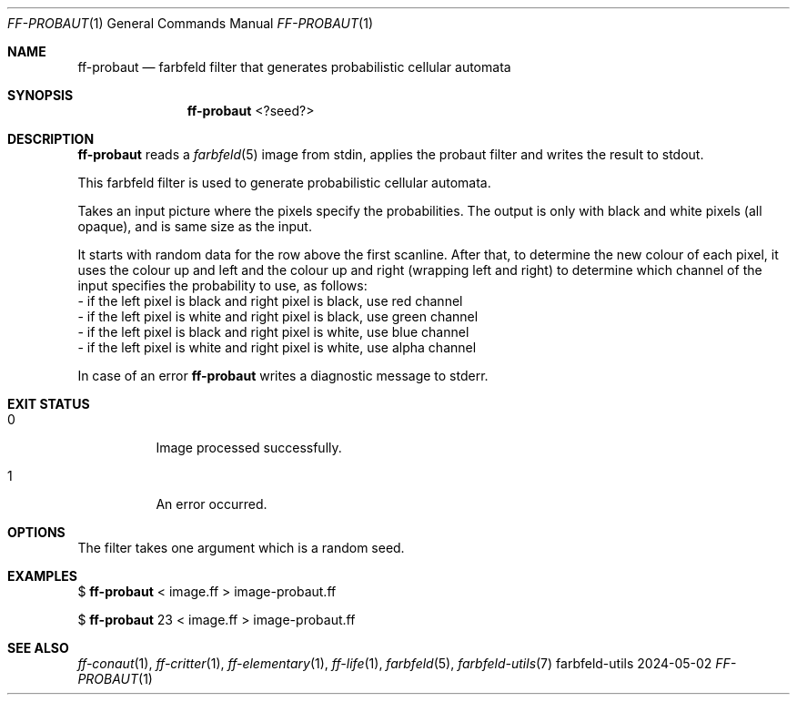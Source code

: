 .Dd 2024-05-02
.Dt FF-PROBAUT 1
.Os farbfeld-utils
.Sh NAME
.Nm ff-probaut
.Nd farbfeld filter that generates probabilistic cellular automata
.Sh SYNOPSIS
.Nm
<?seed?>
.Sh DESCRIPTION
.Nm
reads a
.Xr farbfeld 5
image from stdin, applies the probaut filter and writes the result to stdout.
.Pp
This farbfeld filter is used to generate probabilistic cellular automata.

Takes an input picture where the pixels specify the probabilities. The output
is only with black and white pixels (all opaque), and is same size as the
input.

It starts with random data for the row above the first scanline. After that,
to determine the new colour of each pixel, it uses the colour up and left and
the colour up and right (wrapping left and right) to determine which channel
of the input specifies the probability to use, as follows:
   - if the left pixel is black and right pixel is black, use red channel
   - if the left pixel is white and right pixel is black, use green channel
   - if the left pixel is black and right pixel is white, use blue channel
   - if the left pixel is white and right pixel is white, use alpha channel
.Pp
In case of an error
.Nm
writes a diagnostic message to stderr.
.Sh EXIT STATUS
.Bl -tag -width Ds
.It 0
Image processed successfully.
.It 1
An error occurred.
.El
.Sh OPTIONS
The filter takes one argument which is a random seed.
.Sh EXAMPLES
$
.Nm
< image.ff > image-probaut.ff
.Pp
$
.Nm
23 < image.ff > image-probaut.ff
.Sh SEE ALSO
.Xr ff-conaut 1 ,
.Xr ff-critter 1 ,
.Xr ff-elementary 1 ,
.Xr ff-life 1 ,
.Xr farbfeld 5 ,
.Xr farbfeld-utils 7

